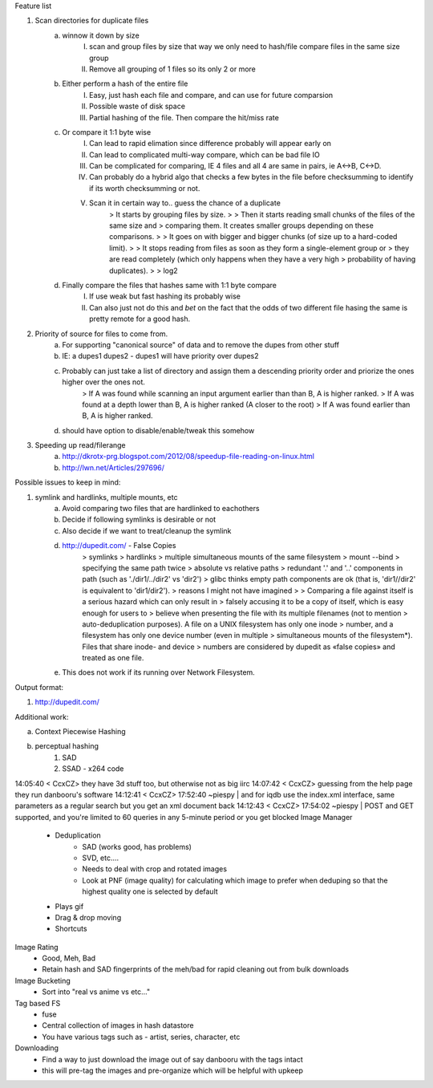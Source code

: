 Feature list

1. Scan directories for duplicate files
    a. winnow it down by size
        I. scan and group files by size that way we only need to hash/file compare files in the same size group
        II. Remove all grouping of 1 files so its only 2 or more
    b. Either perform a hash of the entire file
        I. Easy, just hash each file and compare, and can use for future comparsion
        II. Possible waste of disk space
        III. Partial hashing of the file. Then compare the hit/miss rate
    c. Or compare it 1:1 byte wise
        I. Can lead to rapid elimation since difference probably will appear early on
        II. Can lead to complicated multi-way compare, which can be bad file IO
        III. Can be complicated for comparing, IE 4 files and all 4 are same in pairs, ie A<->B, C<->D.
        IV. Can probably do a hybrid algo that checks a few bytes in the file before checksumming to identify if its worth checksumming or not.
        V. Scan it in certain way to.. guess the chance of a duplicate
            > It starts by grouping files by size.
            >
            > Then it starts reading small chunks of the files of the same size and
            > comparing them. It creates smaller groups depending on these comparisons.
            >
            > It goes on with bigger and bigger chunks (of size up to a hard-coded limit).
            >
            > It stops reading from files as soon as they form a single-element group or
            > they are read completely (which only happens when they have a very high
            > probability of having duplicates).
            >
            > log2

    d. Finally compare the files that hashes same with 1:1 byte compare
        I. If use weak but fast hashing its probably wise
        II. Can also just not do this and *bet* on the fact that the odds of two different file hasing the same is pretty remote for a good hash.

2. Priority of source for files to come from.
    a. For supporting "canonical source" of data and to remove the dupes from other stuff
    b. IE: a dupes1 dupes2 - dupes1 will have priority over dupes2
    c. Probably can just take a list of directory and assign them a descending priority order and priorize the ones higher over the ones not.
        >  If A was found while scanning an input argument earlier than than B, A is higher ranked.
        > If A was found at a depth lower than B, A is higher ranked (A closer to the root)
        > If A was found earlier than B, A is higher ranked.
    d. should have option to disable/enable/tweak this somehow

3. Speeding up read/filerange
    a. http://dkrotx-prg.blogspot.com/2012/08/speedup-file-reading-on-linux.html
    b. http://lwn.net/Articles/297696/


Possible issues to keep in mind:

1. symlink and hardlinks, multiple mounts, etc
    a. Avoid comparing two files that are hardlinked to eachothers
    b. Decide if following symlinks is desirable or not
    c. Also decide if we want to treat/cleanup the symlink
    d. http://dupedit.com/ - False Copies
        > symlinks
        > hardlinks
        > multiple simultaneous mounts of the same filesystem
        > mount --bind
        > specifying the same path twice
        > absolute vs relative paths
        > redundant '.' and '..' components in path (such as './dir1/../dir2' vs 'dir2')
        > glibc thinks empty path components are ok (that is, 'dir1//dir2' is equivalent to 'dir1/dir2').
        > reasons I might not have imagined
        >
        > Comparing a file against itself is a serious hazard which can only result in
        > falsely accusing it to be a copy of itself, which is easy enough for users to
        > believe when presenting the file with its multiple filenames (not to mention
        > auto-deduplication purposes). A file on a UNIX filesystem has only one inode
        > number, and a filesystem has only one device number (even in multiple
        > simultaneous mounts of the filesystem*). Files that share inode- and device
        > numbers are considered by dupedit as «false copies» and treated as one file.
    e. This does not work if its running over Network Filesystem.


Output format:

1. http://dupedit.com/


Additional work:

a. Context Piecewise Hashing
b. perceptual hashing
    1. SAD
    2. SSAD - x264 code



14:05:40 < CcxCZ> they have 3d stuff too, but otherwise not as big iirc
14:07:42 < CcxCZ> guessing from the help page they run danbooru's software
14:12:41 < CcxCZ> 17:52:40    ~piespy | and for iqdb use the index.xml interface, same parameters as a regular 
search but you get an xml document back
14:12:43 < CcxCZ> 17:54:02    ~piespy | POST and GET supported, and you're limited to 60 queries in any 5-minute 
period or you get blocked
Image Manager
	- Deduplication
		- SAD (works good, has problems)
		- SVD, etc....
		- Needs to deal with crop and rotated images
		- Look at PNF (image quality) for calculating which image to prefer when deduping so that the highest quality one is selected by default
	- Plays gif
	- Drag & drop moving
	- Shortcuts

Image Rating
	- Good, Meh, Bad
	- Retain hash and SAD fingerprints of the meh/bad for rapid cleaning out from bulk downloads

Image Bucketing
	- Sort into "real vs anime vs etc..."

Tag based FS
	- fuse
	- Central collection of images in hash datastore
	- You have various tags such as - artist, series, character, etc

Downloading
	- Find a way to just download the image out of say danbooru with the tags intact
	- this will pre-tag the images and pre-organize which will be helpful with upkeep
